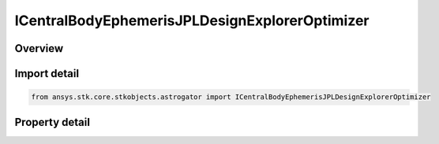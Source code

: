 ICentralBodyEphemerisJPLDesignExplorerOptimizer
===============================================

.. py:class:: ansys.stk.core.stkobjects.astrogator.ICentralBodyEphemerisJPLDesignExplorerOptimizer

   ICentralBodyEphemeris
   
   Properties for the JPL DE ephemeris source.

.. py:currentmodule:: ICentralBodyEphemerisJPLDesignExplorerOptimizer

Overview
--------

.. tab-set::

    .. tab-item:: Properties
        
        .. list-table::
            :header-rows: 0
            :widths: auto

            * - :py:attr:`~ansys.stk.core.stkobjects.astrogator.ICentralBodyEphemerisJPLDesignExplorerOptimizer.jplde_filename`
              - Gets or sets the DE file name.


Import detail
-------------

.. code-block:: python

    from ansys.stk.core.stkobjects.astrogator import ICentralBodyEphemerisJPLDesignExplorerOptimizer


Property detail
---------------

.. py:property:: jplde_filename
    :canonical: ansys.stk.core.stkobjects.astrogator.ICentralBodyEphemerisJPLDesignExplorerOptimizer.jplde_filename
    :type: str

    Gets or sets the DE file name.



